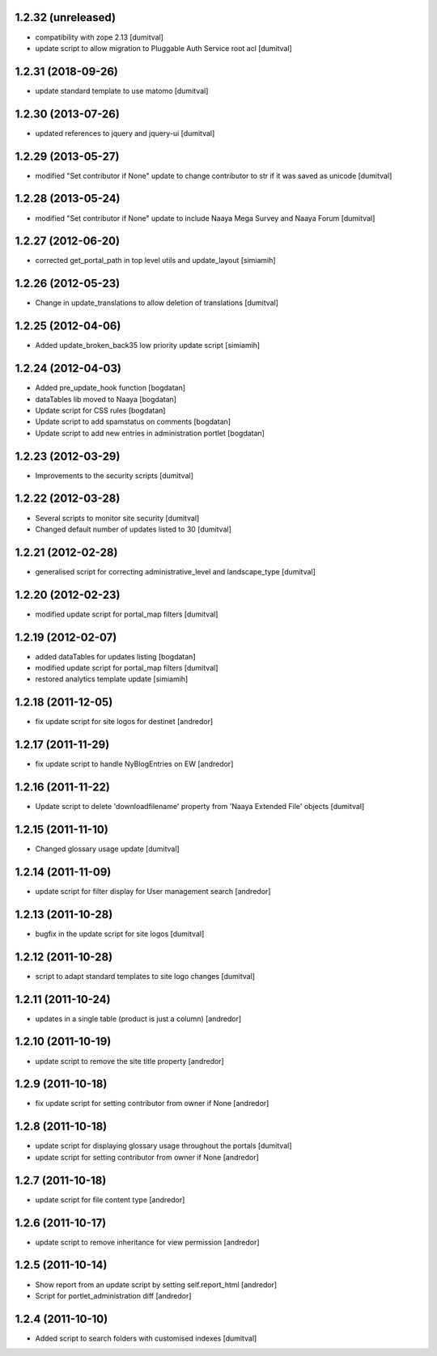 1.2.32 (unreleased)
-------------------
* compatibility with zope 2.13 [dumitval]
* update script to allow migration to Pluggable Auth Service root acl [dumitval]

1.2.31 (2018-09-26)
-------------------
* update standard template to use matomo [dumitval]

1.2.30 (2013-07-26)
-------------------
* updated references to jquery and jquery-ui [dumitval]

1.2.29 (2013-05-27)
-------------------
* modified "Set contributor if None" update to change contributor to str
  if it was saved as unicode [dumitval]

1.2.28 (2013-05-24)
-------------------
* modified "Set contributor if None" update to include Naaya Mega Survey
  and Naaya Forum [dumitval]

1.2.27 (2012-06-20)
-------------------
* corrected get_portal_path in top level utils and update_layout [simiamih]

1.2.26 (2012-05-23)
-------------------
* Change in update_translations to allow deletion of translations [dumitval]

1.2.25 (2012-04-06)
-------------------
* Added update_broken_back35 low priority update script [simiamih]

1.2.24 (2012-04-03)
-------------------
* Added pre_update_hook function [bogdatan]
* dataTables lib moved to Naaya [bogdatan]
* Update script for CSS rules [bogdatan]
* Update script to add spamstatus on comments [bogdatan]
* Update script to add new entries in administration
  portlet [bogdatan]

1.2.23 (2012-03-29)
-------------------
* Improvements to the security scripts [dumitval]

1.2.22 (2012-03-28)
-------------------
* Several scripts to monitor site security [dumitval]
* Changed default number of updates listed to 30 [dumitval]

1.2.21 (2012-02-28)
-------------------
* generalised script for correcting administrative_level and
  landscape_type [dumitval]

1.2.20 (2012-02-23)
-------------------
* modified update script for portal_map filters [dumitval]

1.2.19 (2012-02-07)
-------------------
* added dataTables for updates listing [bogdatan]
* modified update script for portal_map filters [dumitval]
* restored analytics template update [simiamih]

1.2.18 (2011-12-05)
-------------------
* fix update script for site logos for destinet [andredor]

1.2.17 (2011-11-29)
-------------------
* fix update script to handle NyBlogEntries on EW [andredor]

1.2.16 (2011-11-22)
-------------------
* Update script to delete 'downloadfilename' property from 'Naaya
  Extended File' objects [dumitval]

1.2.15 (2011-11-10)
-------------------
* Changed glossary usage update [dumitval]

1.2.14 (2011-11-09)
-------------------
* update script for filter display for User management search [andredor]

1.2.13 (2011-10-28)
-------------------
* bugfix in the update script for site logos [dumitval]

1.2.12 (2011-10-28)
-------------------
* script to adapt standard templates to site logo changes [dumitval]

1.2.11 (2011-10-24)
-------------------
* updates in a single table (product is just a column) [andredor]

1.2.10 (2011-10-19)
-------------------
* update script to remove the site title property [andredor]

1.2.9 (2011-10-18)
------------------
* fix update script for setting contributor from owner if None [andredor]

1.2.8 (2011-10-18)
------------------
* update script for displaying glossary usage throughout the portals [dumitval]
* update script for setting contributor from owner if None [andredor]

1.2.7 (2011-10-18)
------------------
* update script for file content type [andredor]

1.2.6 (2011-10-17)
------------------
* update script to remove inheritance for view permission [andredor]

1.2.5 (2011-10-14)
------------------
* Show report from an update script by setting self.report_html [andredor]
* Script for portlet_administration diff [andredor]

1.2.4 (2011-10-10)
-------------------
* Added script to search folders with customised indexes [dumitval]

